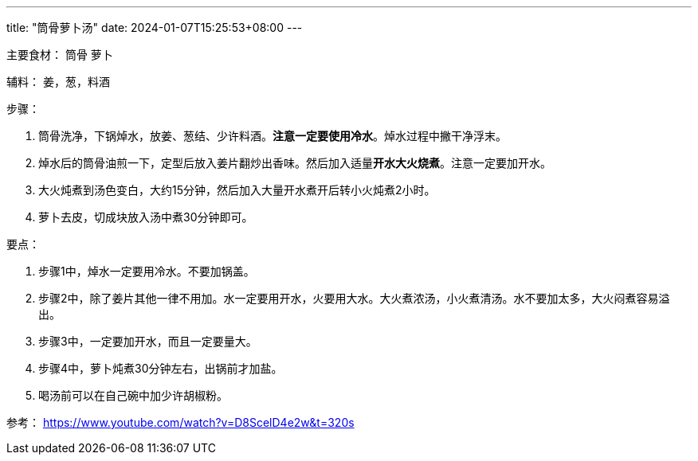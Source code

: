 ---
title: "筒骨萝卜汤"
date: 2024-01-07T15:25:53+08:00
---

主要食材：
筒骨
萝卜

辅料：
姜，葱，料酒

步骤：

1. 筒骨洗净，下锅焯水，放姜、葱结、少许料酒。*注意一定要使用冷水*。焯水过程中撇干净浮末。
2. 焯水后的筒骨油煎一下，定型后放入姜片翻炒出香味。然后加入适量**开水大火烧煮**。注意一定要加开水。
3. 大火炖煮到汤色变白，大约15分钟，然后加入大量开水煮开后转小火炖煮2小时。
4. 萝卜去皮，切成块放入汤中煮30分钟即可。

要点：

1. 步骤1中，焯水一定要用冷水。不要加锅盖。
2. 步骤2中，除了姜片其他一律不用加。水一定要用开水，火要用大水。大火煮浓汤，小火煮清汤。水不要加太多，大火闷煮容易溢出。
3. 步骤3中，一定要加开水，而且一定要量大。
4. 步骤4中，萝卜炖煮30分钟左右，出锅前才加盐。
5. 喝汤前可以在自己碗中加少许胡椒粉。

参考：
https://www.youtube.com/watch?v=D8ScelD4e2w&t=320s